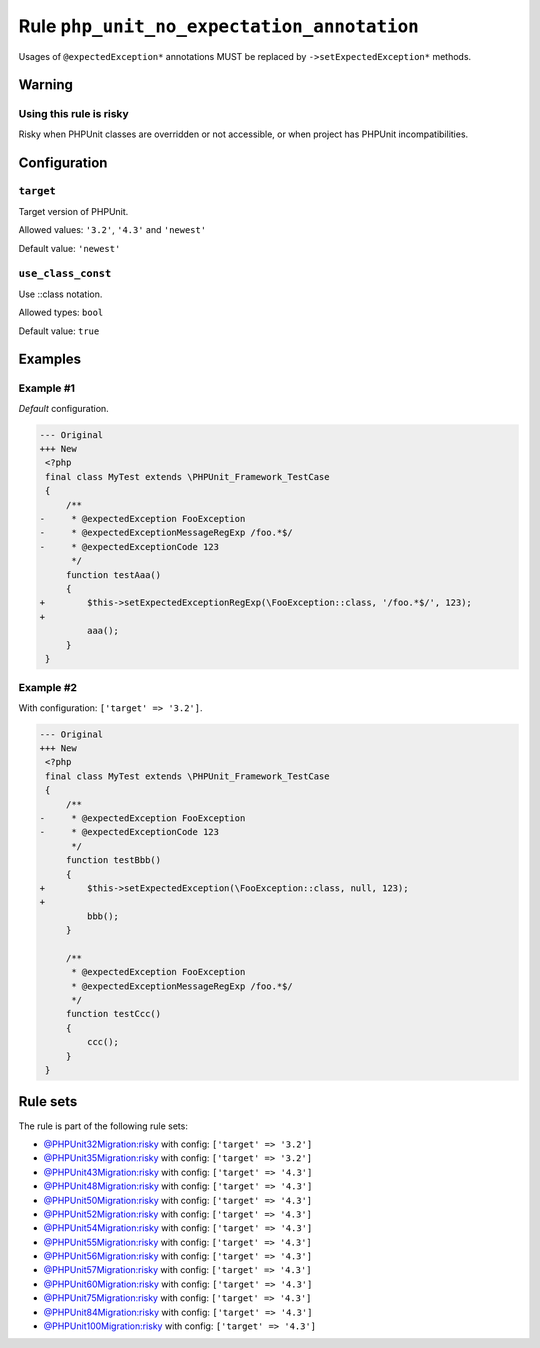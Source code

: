 ===========================================
Rule ``php_unit_no_expectation_annotation``
===========================================

Usages of ``@expectedException*`` annotations MUST be replaced by
``->setExpectedException*`` methods.

Warning
-------

Using this rule is risky
~~~~~~~~~~~~~~~~~~~~~~~~

Risky when PHPUnit classes are overridden or not accessible, or when project has
PHPUnit incompatibilities.

Configuration
-------------

``target``
~~~~~~~~~~

Target version of PHPUnit.

Allowed values: ``'3.2'``, ``'4.3'`` and ``'newest'``

Default value: ``'newest'``

``use_class_const``
~~~~~~~~~~~~~~~~~~~

Use ::class notation.

Allowed types: ``bool``

Default value: ``true``

Examples
--------

Example #1
~~~~~~~~~~

*Default* configuration.

.. code-block:: diff

   --- Original
   +++ New
    <?php
    final class MyTest extends \PHPUnit_Framework_TestCase
    {
        /**
   -     * @expectedException FooException
   -     * @expectedExceptionMessageRegExp /foo.*$/
   -     * @expectedExceptionCode 123
         */
        function testAaa()
        {
   +        $this->setExpectedExceptionRegExp(\FooException::class, '/foo.*$/', 123);
   +
            aaa();
        }
    }

Example #2
~~~~~~~~~~

With configuration: ``['target' => '3.2']``.

.. code-block:: diff

   --- Original
   +++ New
    <?php
    final class MyTest extends \PHPUnit_Framework_TestCase
    {
        /**
   -     * @expectedException FooException
   -     * @expectedExceptionCode 123
         */
        function testBbb()
        {
   +        $this->setExpectedException(\FooException::class, null, 123);
   +
            bbb();
        }

        /**
         * @expectedException FooException
         * @expectedExceptionMessageRegExp /foo.*$/
         */
        function testCcc()
        {
            ccc();
        }
    }

Rule sets
---------

The rule is part of the following rule sets:

- `@PHPUnit32Migration:risky <./../../ruleSets/PHPUnit32MigrationRisky.rst>`_ with config:
  ``['target' => '3.2']``
- `@PHPUnit35Migration:risky <./../../ruleSets/PHPUnit35MigrationRisky.rst>`_ with config:
  ``['target' => '3.2']``
- `@PHPUnit43Migration:risky <./../../ruleSets/PHPUnit43MigrationRisky.rst>`_ with config:
  ``['target' => '4.3']``
- `@PHPUnit48Migration:risky <./../../ruleSets/PHPUnit48MigrationRisky.rst>`_ with config:
  ``['target' => '4.3']``
- `@PHPUnit50Migration:risky <./../../ruleSets/PHPUnit50MigrationRisky.rst>`_ with config:
  ``['target' => '4.3']``
- `@PHPUnit52Migration:risky <./../../ruleSets/PHPUnit52MigrationRisky.rst>`_ with config:
  ``['target' => '4.3']``
- `@PHPUnit54Migration:risky <./../../ruleSets/PHPUnit54MigrationRisky.rst>`_ with config:
  ``['target' => '4.3']``
- `@PHPUnit55Migration:risky <./../../ruleSets/PHPUnit55MigrationRisky.rst>`_ with config:
  ``['target' => '4.3']``
- `@PHPUnit56Migration:risky <./../../ruleSets/PHPUnit56MigrationRisky.rst>`_ with config:
  ``['target' => '4.3']``
- `@PHPUnit57Migration:risky <./../../ruleSets/PHPUnit57MigrationRisky.rst>`_ with config:
  ``['target' => '4.3']``
- `@PHPUnit60Migration:risky <./../../ruleSets/PHPUnit60MigrationRisky.rst>`_ with config:
  ``['target' => '4.3']``
- `@PHPUnit75Migration:risky <./../../ruleSets/PHPUnit75MigrationRisky.rst>`_ with config:
  ``['target' => '4.3']``
- `@PHPUnit84Migration:risky <./../../ruleSets/PHPUnit84MigrationRisky.rst>`_ with config:
  ``['target' => '4.3']``
- `@PHPUnit100Migration:risky <./../../ruleSets/PHPUnit100MigrationRisky.rst>`_ with config:
  ``['target' => '4.3']``

